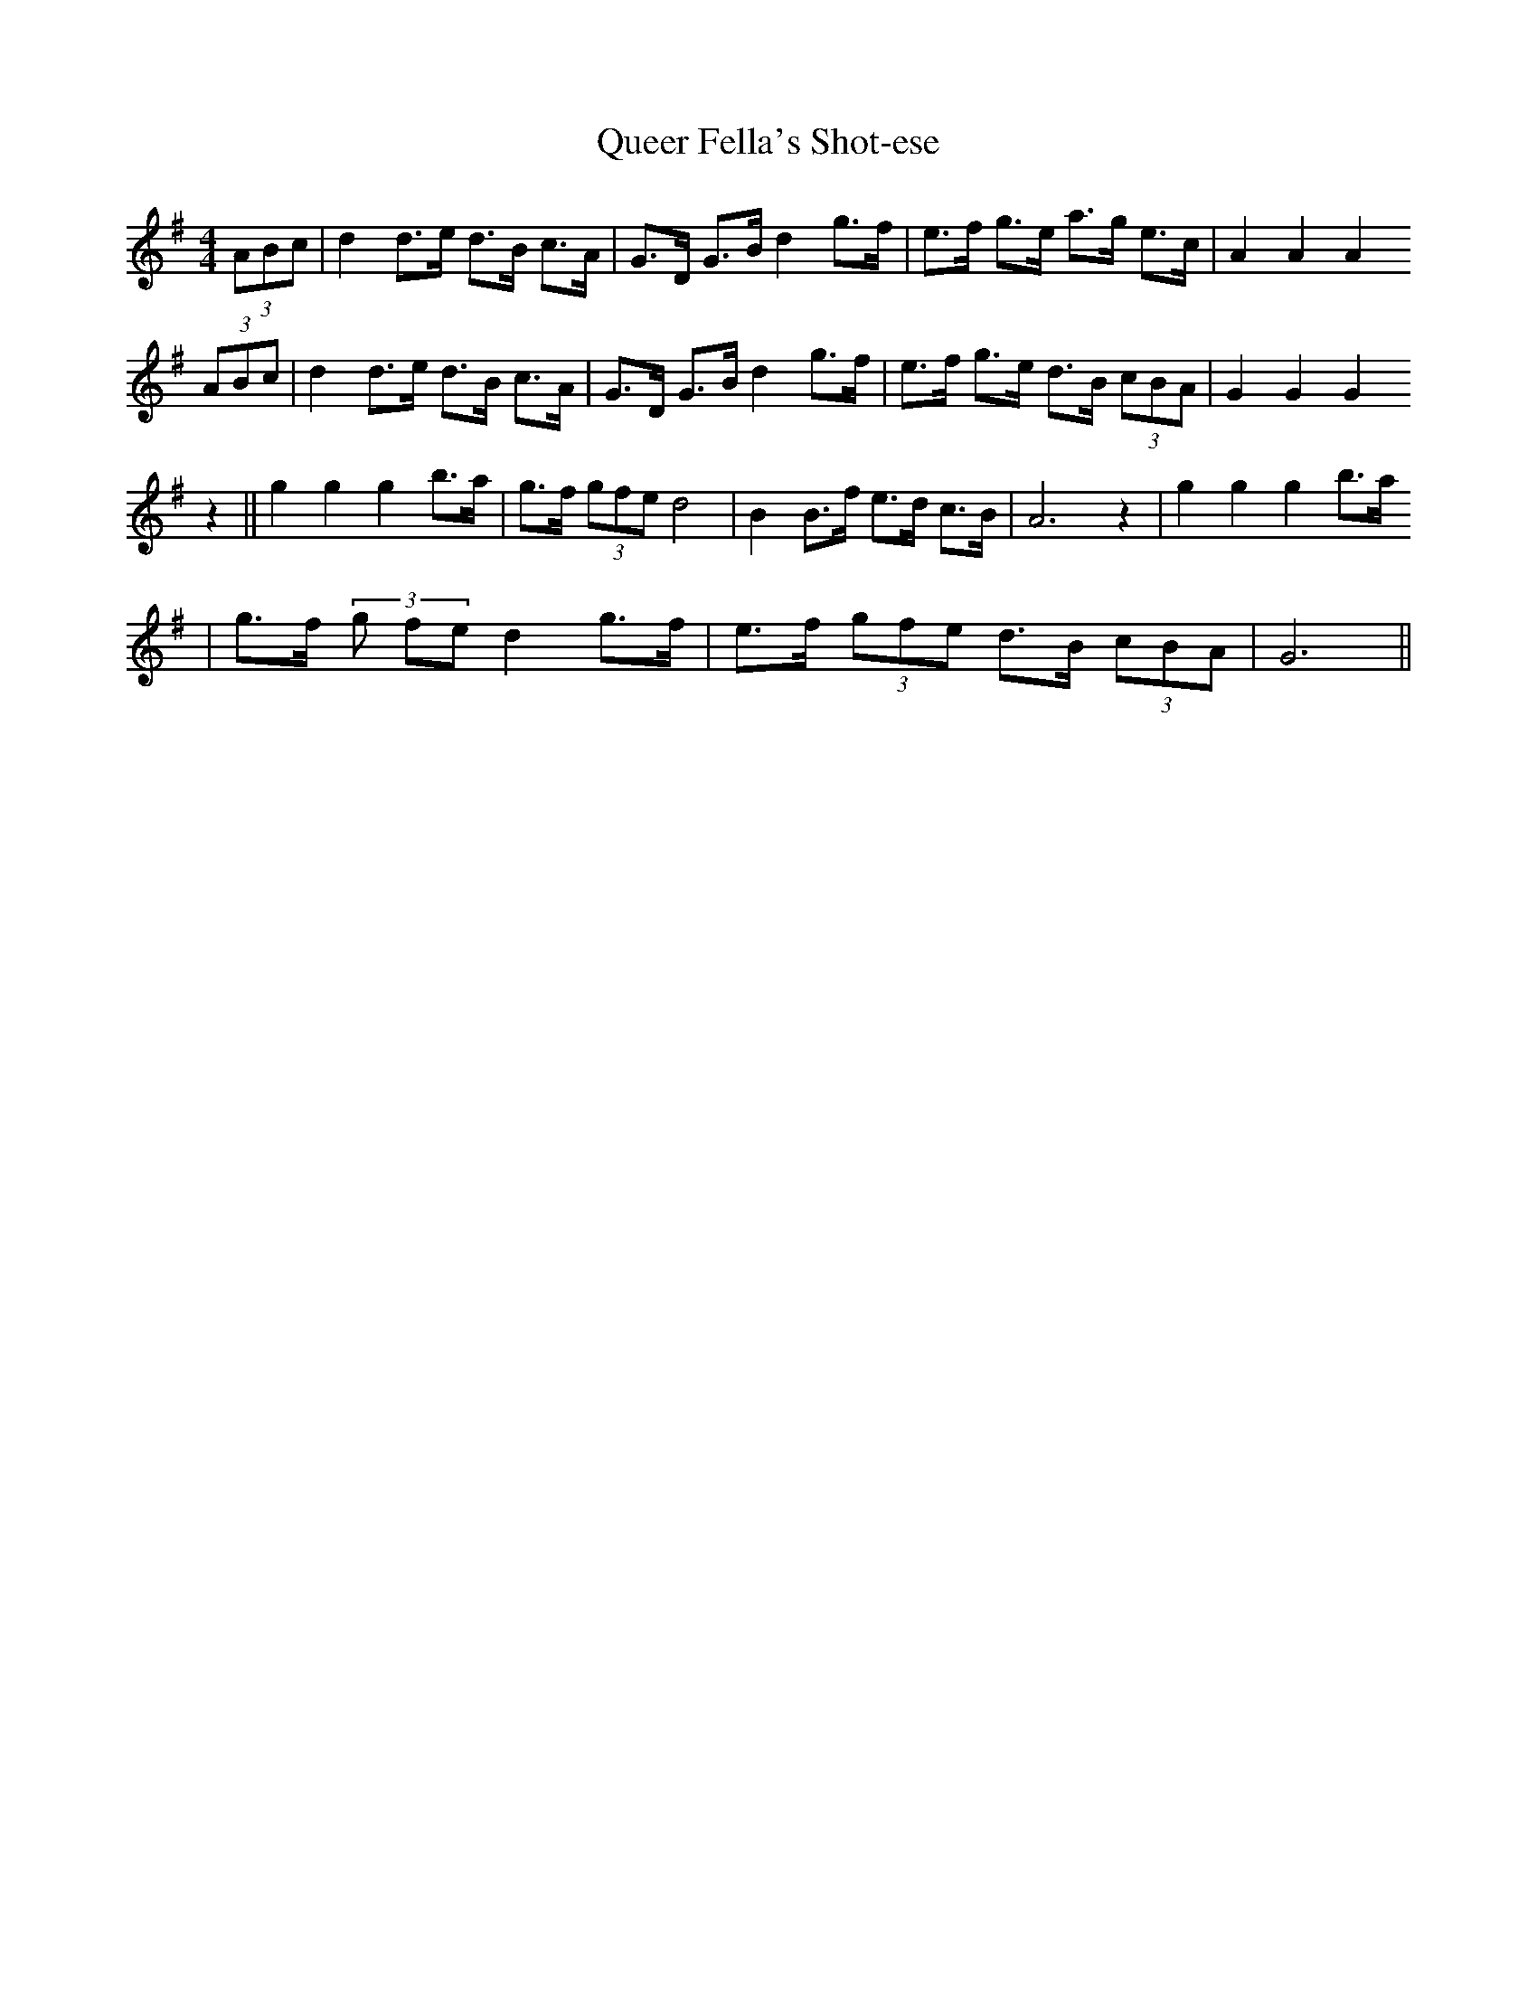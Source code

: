 X: 1
T:Queer Fella's Shot-ese
M:4/4
L:1/8
S:Charlie Batchelor - NSW
Z:Johnny Adams <j.adams:salford.ac.uk> tradtunes 2002-2-3
K:G
(3ABc | d2 d>e d>B c>A | G>D G>B d2 g>f | e>f g>e a>g e>c | A2 A2 A2
(3ABc | d2 d>e d>B c>A | G>D G>B d2 g>f | e>f g>e d>B (3cBA| G2G2G2
z2 || g2 g2g2 b>a | g>f (3gfe d4 | B2B>f e>d c>B |  A6 z2 | g2g2g2 b>a
| g>f (3g fe d2 g>f | e>f (3gfe d>B (3cBA | G6 ||
